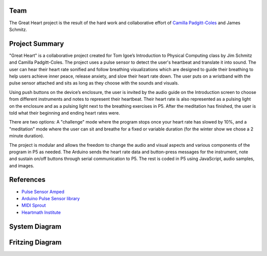 .. title: Great Heart Physical Computing Project
.. slug: heartbeat-detection-study
.. date: 2017-12-16 17:28:21 UTC-04:00
.. tags: itp, physical computing
.. category:
.. link:
.. description: Physical Computing: Great Heart Final project
.. type: text

Team
====

The Great Heart project is the result of the hard work and collaborative effort of `Camilla Padgitt-Coles <http://www.ivymeadows.net/itp-blog/?tag=Phys+Comp>`_ and James Schmitz.

Project Summary
===============

"Great Heart" is a collaborative project created for Tom Igoe’s Introduction to Physical Computing class by Jim Schmitz and Camilla Padgitt-Coles. The project uses a pulse sensor to detect the user's heartbeat and translate it into sound. The user can hear their heart rate sonified and follow breathing visualizations which are designed to guide their breathing to help users achieve inner peace, release anxiety, and slow their heart rate down. The user puts on a wristband with the pulse sensor attached and sits as long as they choose with the sounds and visuals.

.. TEASER_END

Using push buttons on the device’s enclosure, the user is invited by the audio guide on the Introduction screen to choose from different instruments and notes to represent their heartbeat. Their heart rate is also represented as a pulsing light on the enclosure and as a pulsing light next to the breathing exercises in P5. After the meditation has finished, the user is told what their beginning and ending heart rates were.

There are two options: A "challenge" mode where the program stops once your heart rate has slowed by 10%, and a "meditation" mode where the user can sit and breathe for a fixed or variable duration (for the winter show we chose a 2 minute duration).

The project is modular and allows the freedom to change the audio and visual aspects and various components of the program in P5 as needed. The Arduino sends the heart rate data and button-press messages for the instrument, note and sustain on/off buttons through serial communication to P5. The rest is coded in P5 using JavaScript, audio samples, and images.

References
==========

* `Pulse Sensor Amped <https://pulsesensor.com/products/pulse-sensor-amped>`_
* `Arduino Pulse Sensor library <https://github.com/WorldFamousElectronics/PulseSensor_Amped_Arduino>`_
* `MIDI Sprout <https://www.midisprout.com/>`_
* `Heartmath Institute <https://www.heartmath.org/research/>`_

System Diagram
==============

.. image:: /images/itp/pcomp/week15/system_diagram.png
  :width: 100%
  :align: center

Fritzing Diagram
================

.. image:: /images/itp/pcomp/week15/circuit_diagram.png
  :width: 100%
  :align: center
